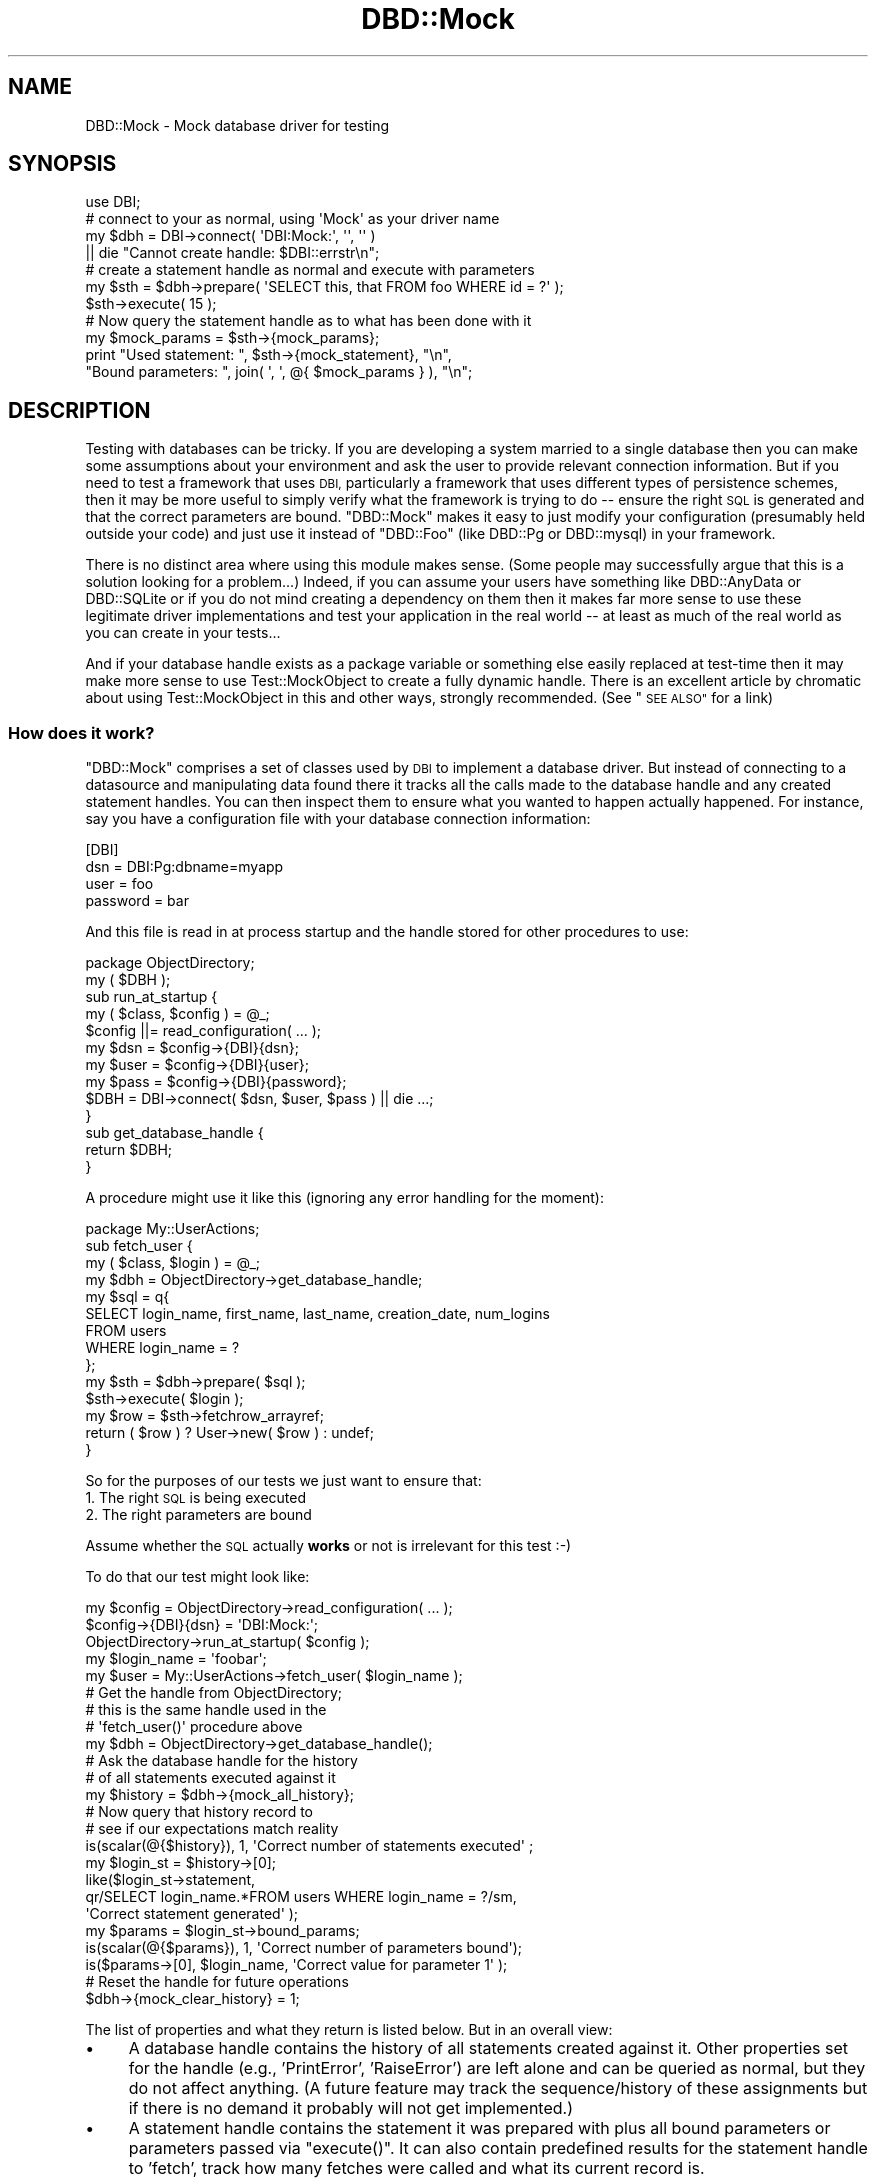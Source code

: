 .\" Automatically generated by Pod::Man 2.28 (Pod::Simple 3.28)
.\"
.\" Standard preamble:
.\" ========================================================================
.de Sp \" Vertical space (when we can't use .PP)
.if t .sp .5v
.if n .sp
..
.de Vb \" Begin verbatim text
.ft CW
.nf
.ne \\$1
..
.de Ve \" End verbatim text
.ft R
.fi
..
.\" Set up some character translations and predefined strings.  \*(-- will
.\" give an unbreakable dash, \*(PI will give pi, \*(L" will give a left
.\" double quote, and \*(R" will give a right double quote.  \*(C+ will
.\" give a nicer C++.  Capital omega is used to do unbreakable dashes and
.\" therefore won't be available.  \*(C` and \*(C' expand to `' in nroff,
.\" nothing in troff, for use with C<>.
.tr \(*W-
.ds C+ C\v'-.1v'\h'-1p'\s-2+\h'-1p'+\s0\v'.1v'\h'-1p'
.ie n \{\
.    ds -- \(*W-
.    ds PI pi
.    if (\n(.H=4u)&(1m=24u) .ds -- \(*W\h'-12u'\(*W\h'-12u'-\" diablo 10 pitch
.    if (\n(.H=4u)&(1m=20u) .ds -- \(*W\h'-12u'\(*W\h'-8u'-\"  diablo 12 pitch
.    ds L" ""
.    ds R" ""
.    ds C` ""
.    ds C' ""
'br\}
.el\{\
.    ds -- \|\(em\|
.    ds PI \(*p
.    ds L" ``
.    ds R" ''
.    ds C`
.    ds C'
'br\}
.\"
.\" Escape single quotes in literal strings from groff's Unicode transform.
.ie \n(.g .ds Aq \(aq
.el       .ds Aq '
.\"
.\" If the F register is turned on, we'll generate index entries on stderr for
.\" titles (.TH), headers (.SH), subsections (.SS), items (.Ip), and index
.\" entries marked with X<> in POD.  Of course, you'll have to process the
.\" output yourself in some meaningful fashion.
.\"
.\" Avoid warning from groff about undefined register 'F'.
.de IX
..
.nr rF 0
.if \n(.g .if rF .nr rF 1
.if (\n(rF:(\n(.g==0)) \{
.    if \nF \{
.        de IX
.        tm Index:\\$1\t\\n%\t"\\$2"
..
.        if !\nF==2 \{
.            nr % 0
.            nr F 2
.        \}
.    \}
.\}
.rr rF
.\"
.\" Accent mark definitions (@(#)ms.acc 1.5 88/02/08 SMI; from UCB 4.2).
.\" Fear.  Run.  Save yourself.  No user-serviceable parts.
.    \" fudge factors for nroff and troff
.if n \{\
.    ds #H 0
.    ds #V .8m
.    ds #F .3m
.    ds #[ \f1
.    ds #] \fP
.\}
.if t \{\
.    ds #H ((1u-(\\\\n(.fu%2u))*.13m)
.    ds #V .6m
.    ds #F 0
.    ds #[ \&
.    ds #] \&
.\}
.    \" simple accents for nroff and troff
.if n \{\
.    ds ' \&
.    ds ` \&
.    ds ^ \&
.    ds , \&
.    ds ~ ~
.    ds /
.\}
.if t \{\
.    ds ' \\k:\h'-(\\n(.wu*8/10-\*(#H)'\'\h"|\\n:u"
.    ds ` \\k:\h'-(\\n(.wu*8/10-\*(#H)'\`\h'|\\n:u'
.    ds ^ \\k:\h'-(\\n(.wu*10/11-\*(#H)'^\h'|\\n:u'
.    ds , \\k:\h'-(\\n(.wu*8/10)',\h'|\\n:u'
.    ds ~ \\k:\h'-(\\n(.wu-\*(#H-.1m)'~\h'|\\n:u'
.    ds / \\k:\h'-(\\n(.wu*8/10-\*(#H)'\z\(sl\h'|\\n:u'
.\}
.    \" troff and (daisy-wheel) nroff accents
.ds : \\k:\h'-(\\n(.wu*8/10-\*(#H+.1m+\*(#F)'\v'-\*(#V'\z.\h'.2m+\*(#F'.\h'|\\n:u'\v'\*(#V'
.ds 8 \h'\*(#H'\(*b\h'-\*(#H'
.ds o \\k:\h'-(\\n(.wu+\w'\(de'u-\*(#H)/2u'\v'-.3n'\*(#[\z\(de\v'.3n'\h'|\\n:u'\*(#]
.ds d- \h'\*(#H'\(pd\h'-\w'~'u'\v'-.25m'\f2\(hy\fP\v'.25m'\h'-\*(#H'
.ds D- D\\k:\h'-\w'D'u'\v'-.11m'\z\(hy\v'.11m'\h'|\\n:u'
.ds th \*(#[\v'.3m'\s+1I\s-1\v'-.3m'\h'-(\w'I'u*2/3)'\s-1o\s+1\*(#]
.ds Th \*(#[\s+2I\s-2\h'-\w'I'u*3/5'\v'-.3m'o\v'.3m'\*(#]
.ds ae a\h'-(\w'a'u*4/10)'e
.ds Ae A\h'-(\w'A'u*4/10)'E
.    \" corrections for vroff
.if v .ds ~ \\k:\h'-(\\n(.wu*9/10-\*(#H)'\s-2\u~\d\s+2\h'|\\n:u'
.if v .ds ^ \\k:\h'-(\\n(.wu*10/11-\*(#H)'\v'-.4m'^\v'.4m'\h'|\\n:u'
.    \" for low resolution devices (crt and lpr)
.if \n(.H>23 .if \n(.V>19 \
\{\
.    ds : e
.    ds 8 ss
.    ds o a
.    ds d- d\h'-1'\(ga
.    ds D- D\h'-1'\(hy
.    ds th \o'bp'
.    ds Th \o'LP'
.    ds ae ae
.    ds Ae AE
.\}
.rm #[ #] #H #V #F C
.\" ========================================================================
.\"
.IX Title "DBD::Mock 3"
.TH DBD::Mock 3 "2014-04-10" "perl v5.18.2" "User Contributed Perl Documentation"
.\" For nroff, turn off justification.  Always turn off hyphenation; it makes
.\" way too many mistakes in technical documents.
.if n .ad l
.nh
.SH "NAME"
DBD::Mock \- Mock database driver for testing
.SH "SYNOPSIS"
.IX Header "SYNOPSIS"
.Vb 1
\& use DBI;
\&
\& # connect to your as normal, using \*(AqMock\*(Aq as your driver name
\& my $dbh = DBI\->connect( \*(AqDBI:Mock:\*(Aq, \*(Aq\*(Aq, \*(Aq\*(Aq )
\&               || die "Cannot create handle: $DBI::errstr\en";
\&
\& # create a statement handle as normal and execute with parameters
\& my $sth = $dbh\->prepare( \*(AqSELECT this, that FROM foo WHERE id = ?\*(Aq );
\& $sth\->execute( 15 );
\&
\& # Now query the statement handle as to what has been done with it
\& my $mock_params = $sth\->{mock_params};
\& print "Used statement: ", $sth\->{mock_statement}, "\en",
\&       "Bound parameters: ", join( \*(Aq, \*(Aq, @{ $mock_params } ), "\en";
.Ve
.SH "DESCRIPTION"
.IX Header "DESCRIPTION"
Testing with databases can be tricky. If you are developing a system married to a single database then you can make some assumptions about your environment and ask the user to provide relevant connection information. But if you need to test a framework that uses \s-1DBI,\s0 particularly a framework that uses different types of persistence schemes, then it may be more useful to simply verify what the framework is trying to do \*(-- ensure the right \s-1SQL\s0 is generated and that the correct parameters are bound. \f(CW\*(C`DBD::Mock\*(C'\fR makes it easy to just modify your configuration (presumably held outside your code) and just use it instead of \f(CW\*(C`DBD::Foo\*(C'\fR (like DBD::Pg or DBD::mysql) in your framework.
.PP
There is no distinct area where using this module makes sense. (Some people may successfully argue that this is a solution looking for a problem...) Indeed, if you can assume your users have something like DBD::AnyData or DBD::SQLite or if you do not mind creating a dependency on them then it makes far more sense to use these legitimate driver implementations and test your application in the real world \*(-- at least as much of the real world as you can create in your tests...
.PP
And if your database handle exists as a package variable or something else easily replaced at test-time then it may make more sense to use Test::MockObject to create a fully dynamic handle. There is an excellent article by chromatic about using Test::MockObject in this and other ways, strongly recommended. (See \*(L"\s-1SEE ALSO\*(R"\s0 for a link)
.SS "How does it work?"
.IX Subsection "How does it work?"
\&\f(CW\*(C`DBD::Mock\*(C'\fR comprises a set of classes used by \s-1DBI\s0 to implement a database driver. But instead of connecting to a datasource and manipulating data found there it tracks all the calls made to the database handle and any created statement handles. You can then inspect them to ensure what you wanted to happen actually happened. For instance, say you have a configuration file with your database connection information:
.PP
.Vb 4
\&  [DBI]
\&  dsn      = DBI:Pg:dbname=myapp
\&  user     = foo
\&  password = bar
.Ve
.PP
And this file is read in at process startup and the handle stored for other procedures to use:
.PP
.Vb 1
\&  package ObjectDirectory;
\&
\&  my ( $DBH );
\&
\&  sub run_at_startup {
\&     my ( $class, $config ) = @_;
\&     $config ||= read_configuration( ... );
\&     my $dsn  = $config\->{DBI}{dsn};
\&     my $user = $config\->{DBI}{user};
\&     my $pass = $config\->{DBI}{password};
\&     $DBH = DBI\->connect( $dsn, $user, $pass ) || die ...;
\&  }
\&
\&  sub get_database_handle {
\&     return $DBH;
\&  }
.Ve
.PP
A procedure might use it like this (ignoring any error handling for the moment):
.PP
.Vb 1
\&  package My::UserActions;
\&
\&  sub fetch_user {
\&     my ( $class, $login ) = @_;
\&     my $dbh = ObjectDirectory\->get_database_handle;
\&     my $sql = q{
\&         SELECT login_name, first_name, last_name, creation_date, num_logins
\&           FROM users
\&          WHERE login_name = ?
\&     };
\&     my $sth = $dbh\->prepare( $sql );
\&     $sth\->execute( $login );
\&     my $row = $sth\->fetchrow_arrayref;
\&     return ( $row ) ? User\->new( $row ) : undef;
\&  }
.Ve
.PP
So for the purposes of our tests we just want to ensure that:
.IP "1. The right \s-1SQL\s0 is being executed" 4
.IX Item "1. The right SQL is being executed"
.PD 0
.IP "2. The right parameters are bound" 4
.IX Item "2. The right parameters are bound"
.PD
.PP
Assume whether the \s-1SQL\s0 actually \fBworks\fR or not is irrelevant for this test :\-)
.PP
To do that our test might look like:
.PP
.Vb 3
\&  my $config = ObjectDirectory\->read_configuration( ... );
\&  $config\->{DBI}{dsn} = \*(AqDBI:Mock:\*(Aq;
\&  ObjectDirectory\->run_at_startup( $config );
\&
\&  my $login_name = \*(Aqfoobar\*(Aq;
\&  my $user = My::UserActions\->fetch_user( $login_name );
\&
\&  # Get the handle from ObjectDirectory;
\&  # this is the same handle used in the
\&  # \*(Aqfetch_user()\*(Aq procedure above
\&  my $dbh = ObjectDirectory\->get_database_handle();
\&
\&  # Ask the database handle for the history
\&  # of all statements executed against it
\&  my $history = $dbh\->{mock_all_history};
\&
\&  # Now query that history record to
\&  # see if our expectations match reality
\&  is(scalar(@{$history}), 1, \*(AqCorrect number of statements executed\*(Aq ;
\&
\&  my $login_st = $history\->[0];
\&  like($login_st\->statement,
\&      qr/SELECT login_name.*FROM users WHERE login_name = ?/sm,
\&      \*(AqCorrect statement generated\*(Aq );
\&
\&  my $params = $login_st\->bound_params;
\&  is(scalar(@{$params}), 1, \*(AqCorrect number of parameters bound\*(Aq);
\&  is($params\->[0], $login_name, \*(AqCorrect value for parameter 1\*(Aq );
\&
\&  # Reset the handle for future operations
\&  $dbh\->{mock_clear_history} = 1;
.Ve
.PP
The list of properties and what they return is listed below. But in an overall view:
.IP "\(bu" 4
A database handle contains the history of all statements created against it. Other properties set for the handle (e.g., 'PrintError', 'RaiseError') are left alone and can be queried as normal, but they do not affect anything. (A future feature may track the sequence/history of these assignments but if there is no demand it probably will not get implemented.)
.IP "\(bu" 4
A statement handle contains the statement it was prepared with plus all bound parameters or parameters passed via \f(CW\*(C`execute()\*(C'\fR. It can also contain predefined results for the statement handle to 'fetch', track how many fetches were called and what its current record is.
.SS "A Word of Warning"
.IX Subsection "A Word of Warning"
This may be an incredibly naive implementation of a \s-1DBD.\s0 But it works for me ...
.SH "DBD::Mock"
.IX Header "DBD::Mock"
Since this is a normal \s-1DBI\s0 statement handle we need to expose our tracking information as properties (accessed like a hash) rather than methods.
.SS "Database Driver Properties"
.IX Subsection "Database Driver Properties"
.IP "\fBmock_connect_fail\fR" 4
.IX Item "mock_connect_fail"
This is a boolean property which when set to true (\f(CW1\fR) will not allow \s-1DBI\s0 to connect. This can be used to simulate a \s-1DSN\s0 error or authentication failure. This can then be set back to false (\f(CW0\fR) to resume normal \s-1DBI\s0 operations. Here is an example of how this works:
.Sp
.Vb 2
\&  # install the DBD::Mock driver
\&  my $drh = DBI\->install_driver(\*(AqMock\*(Aq);
\&
\&  $drh\->{mock_connect_fail} = 1;
\&
\&  # this connection will fail
\&  my $dbh = DBI\->connect(\*(Aqdbi:Mock:\*(Aq, \*(Aq\*(Aq, \*(Aq\*(Aq) || die "Cannot connect";
\&
\&  # this connection will throw an exception
\&  my $dbh = DBI\->connect(\*(Aqdbi:Mock:\*(Aq, \*(Aq\*(Aq, \*(Aq\*(Aq, { RaiseError => 1 });
\&
\&  $drh\->{mock_connect_fail} = 0;
\&
\&  # this will work now ...
\&  my $dbh = DBI\->connect(...);
.Ve
.Sp
This feature is conceptually different from the 'mock_can_connect' attribute of the \f(CW$dbh\fR in that it has a driver-wide scope, where 'mock_can_connect' is handle-wide scope. It also only prevents the initial connection, any \f(CW$dbh\fR handles created prior to setting 'mock_connect_fail' to true (\f(CW1\fR) will still go on working just fine.
.IP "\fBmock_data_sources\fR" 4
.IX Item "mock_data_sources"
This is an \s-1ARRAY\s0 reference which holds fake data sources which are returned by the Driver and Database Handle's \f(CW\*(C`data_source()\*(C'\fR method.
.IP "\fBmock_add_data_sources\fR" 4
.IX Item "mock_add_data_sources"
This takes a string and adds it to the 'mock_data_sources' attribute.
.SS "Database Handle Properties"
.IX Subsection "Database Handle Properties"
.IP "\fBmock_all_history\fR" 4
.IX Item "mock_all_history"
Returns an array reference with all history (a.k.a. \f(CW\*(C`DBD::Mock::StatementTrack\*(C'\fR) objects created against the database handle in the order they were created. Each history object can then report information about the \s-1SQL\s0 statement used to create it, the bound parameters, etc..
.IP "\fBmock_all_history_iterator\fR" 4
.IX Item "mock_all_history_iterator"
Returns a \f(CW\*(C`DBD::Mock::StatementTrack::Iterator\*(C'\fR object which will iterate through the current set of \f(CW\*(C`DBD::Mock::StatementTrack\*(C'\fR object in the  history. See the \fBDBD::Mock::StatementTrack::Iterator\fR documentation below for more information.
.IP "\fBmock_clear_history\fR" 4
.IX Item "mock_clear_history"
If set to a true value all previous statement history operations will be erased. This \fBincludes\fR the history of currently open handles, so if you do something like:
.Sp
.Vb 4
\&  my $dbh = get_handle( ... );
\&  my $sth = $dbh\->prepare( ... );
\&  $dbh\->{mock_clear_history} = 1;
\&  $sth\->execute( \*(AqFoo\*(Aq );
.Ve
.Sp
You will have no way to learn from the database handle that the statement parameter 'Foo' was bound.
.Sp
This is useful mainly to ensure you can isolate the statement histories from each other. A typical sequence will look like:
.Sp
.Vb 8
\&    set handle to framework
\&    perform operations
\&    analyze mock database handle
\&    reset mock database handle history
\&    perform more operations
\&    analyze mock database handle
\&    reset mock database handle history
\&    ...
.Ve
.IP "\fBmock_can_connect\fR" 4
.IX Item "mock_can_connect"
This statement allows you to simulate a downed database connection. This is useful in testing how your application/tests will perform in the face of some kind of catastrophic event such as a network outage or database server failure. It is a simple boolean value which defaults to on, and can be set like this:
.Sp
.Vb 2
\&  # turn the database off
\&  $dbh\->{mock_can_connect} = 0;
\&
\&  # turn it back on again
\&  $dbh\->{mock_can_connect} = 1;
.Ve
.Sp
The statement handle checks this value as well, so something like this
will fail in the expected way:
.Sp
.Vb 2
\&  $dbh = DBI\->connect( \*(AqDBI:Mock:\*(Aq, \*(Aq\*(Aq, \*(Aq\*(Aq );
\&  $dbh\->{mock_can_connect} = 0;
\&
\&  # blows up!
\&  my $sth = eval { $dbh\->prepare( \*(AqSELECT foo FROM bar\*(Aq ) });
\&  if ( $@ ) {
\&     # Here, $DBI::errstr = \*(AqNo connection present\*(Aq
\&  }
.Ve
.Sp
Turning off the database after a statement prepare will fail on the statement \f(CW\*(C`execute()\*(C'\fR, which is hopefully what you would expect:
.Sp
.Vb 1
\&  $dbh = DBI\->connect( \*(AqDBI:Mock:\*(Aq, \*(Aq\*(Aq, \*(Aq\*(Aq );
\&
\&  # ok!
\&  my $sth = eval { $dbh\->prepare( \*(AqSELECT foo FROM bar\*(Aq ) });
\&  $dbh\->{mock_can_connect} = 0;
\&
\&  # blows up!
\&  $sth\->execute;
.Ve
.Sp
Similarly:
.Sp
.Vb 1
\&  $dbh = DBI\->connect( \*(AqDBI:Mock:\*(Aq, \*(Aq\*(Aq, \*(Aq\*(Aq );
\&
\&  # ok!
\&  my $sth = eval { $dbh\->prepare( \*(AqSELECT foo FROM bar\*(Aq ) });
\&
\&  # ok!
\&  $sth\->execute;
\&
\&  $dbh\->{mock_can_connect} = 0;
\&
\&  # blows up!
\&  my $row = $sth\->fetchrow_arrayref;
.Ve
.Sp
Note: The handle attribute \f(CW\*(C`Active\*(C'\fR and the handle method \f(CW\*(C`ping\*(C'\fR will behave according to the value of \f(CW\*(C`mock_can_connect\*(C'\fR. So if \f(CW\*(C`mock_can_connect\*(C'\fR were to be set to 0 (or off), then both \f(CW\*(C`Active\*(C'\fR and \f(CW\*(C`ping\*(C'\fR would return false values (or 0).
.IP "\fBmock_add_resultset( \e@resultset | \e%sql_and_resultset )\fR" 4
.IX Item "mock_add_resultset( @resultset | %sql_and_resultset )"
This stocks the database handle with a record set, allowing you to seed data for your application to see if it works properly.. Each recordset is a simple arrayref of arrays with the first arrayref being the fieldnames used. Every time a statement handle is created it asks the database handle if it has any resultsets available and if so uses it.
.Sp
Here is a sample usage, partially from the test suite:
.Sp
.Vb 11
\&  my @user_results = (
\&    [ \*(Aqlogin\*(Aq, \*(Aqfirst_name\*(Aq, \*(Aqlast_name\*(Aq ],
\&    [ \*(Aqcwinters\*(Aq, \*(AqChris\*(Aq, \*(AqWinters\*(Aq ],
\&    [ \*(Aqbflay\*(Aq, \*(AqBobby\*(Aq, \*(AqFlay\*(Aq ],
\&    [ \*(Aqalincoln\*(Aq, \*(AqAbe\*(Aq, \*(AqLincoln\*(Aq ],
\&  );
\&  my @generic_results = (
\&    [ \*(Aqfoo\*(Aq, \*(Aqbar\*(Aq ],
\&    [ \*(Aqthis_one\*(Aq, \*(Aqthat_one\*(Aq ],
\&    [ \*(Aqthis_two\*(Aq, \*(Aqthat_two\*(Aq ],
\&  );
\&
\&  my $dbh = DBI\->connect( \*(AqDBI:Mock:\*(Aq, \*(Aq\*(Aq, \*(Aq\*(Aq );
\&  $dbh\->{mock_add_resultset} = \e@user_results;    # add first resultset
\&  $dbh\->{mock_add_resultset} = \e@generic_results; # add second resultset
\&  my ( $sth );
\&  eval {
\&     $sth = $dbh\->prepare( \*(AqSELECT login, first_name, last_name FROM foo\*(Aq );
\&     $sth\->execute();
\&  };
\&
\&  # this will fetch rows from the first resultset...
\&  my $row1 = $sth\->fetchrow_arrayref;
\&  my $user1 = User\->new( login => $row\->[0],
\&                        first => $row\->[1],
\&                        last  => $row\->[2] );
\&  is( $user1\->full_name, \*(AqChris Winters\*(Aq );
\&
\&  my $row2 = $sth\->fetchrow_arrayref;
\&  my $user2 = User\->new( login => $row\->[0],
\&                        first => $row\->[1],
\&                        last  => $row\->[2] );
\&  is( $user2\->full_name, \*(AqBobby Flay\*(Aq );
\&  ...
\&
\&  my $sth_generic = $dbh\->prepare( \*(AqSELECT foo, bar FROM baz\*(Aq );
\&  $sth_generic\->execute;
\&
\&  # this will fetch rows from the second resultset...
\&  my $row = $sth\->fetchrow_arrayref;
.Ve
.Sp
You can also associate a resultset with a particular \s-1SQL\s0 statement instead of adding them in the order they will be fetched:
.Sp
.Vb 8
\&  $dbh\->{mock_add_resultset} = {
\&     sql     => \*(AqSELECT foo, bar FROM baz\*(Aq,
\&     results => [
\&         [ \*(Aqfoo\*(Aq, \*(Aqbar\*(Aq ],
\&         [ \*(Aqthis_one\*(Aq, \*(Aqthat_one\*(Aq ],
\&         [ \*(Aqthis_two\*(Aq, \*(Aqthat_two\*(Aq ],
\&     ],
\&  };
.Ve
.Sp
This will return the given results when the statement '\s-1SELECT\s0 foo, bar \s-1FROM\s0 baz' is prepared. Note that they will be returned \fBevery time\fR the statement is prepared, not just the first. It should also be noted that if you want, for some reason, to change the result set bound to a particular \s-1SQL\s0 statement, all you need to do is add the result set again with the same \s-1SQL\s0 statement and DBD::Mock will overwrite it.
.Sp
It should also be noted that the \f(CW\*(C`rows\*(C'\fR method will return the number of records stocked in the result set. So if your code/application makes use of the \f(CW\*(C`$sth\->rows\*(C'\fR method for things like \s-1UPDATE\s0 and \s-1DELETE\s0 calls you should stock the result set like so:
.Sp
.Vb 5
\&  $dbh\->{mock_add_resultset} = {
\&     sql     => \*(AqUPDATE foo SET baz = 1, bar = 2\*(Aq,
\&     # this will appear to have updated 3 rows
\&     results => [[ \*(Aqrows\*(Aq ], [], [], []],
\&  };
\&
\&  # or ...
\&
\&  $dbh\->{mock_add_resultset} = {
\&     sql     => \*(AqDELETE FROM foo WHERE bar = 2\*(Aq,
\&     # this will appear to have deleted 1 row
\&     results => [[ \*(Aqrows\*(Aq ], []],
\&  };
.Ve
.Sp
Now I admit this is not the most elegant way to go about this, but it works for me for now, and until I can come up with a better method, or someone sends me a patch ;) it will do for now.
.Sp
If you want a given statement to fail, you will have to use the hashref method and add a 'failure' key. That key can be handed an arrayref with the error number and error string, in that order. It can also be handed a hashref with two keys \- errornum and errorstring. If the 'failure' key has no useful value associated with it, the errornum will be '1' and the errorstring will be 'Unknown error'.
.IP "\fBmock_get_info\fR" 4
.IX Item "mock_get_info"
This attribute can be used to set up values for \fIget_info()\fR. It takes a hashref of attribute_name/value pairs. See \s-1DBI\s0 for more information on the information types and their meaning.
.IP "\fBmock_session\fR" 4
.IX Item "mock_session"
This attribute can be used to set a current DBD::Mock::Session object. For more information on this, see the DBD::Mock::Session docs below. This attribute can also be used to remove the current session from the \f(CW$dbh\fR simply by setting it to \f(CW\*(C`undef\*(C'\fR.
.IP "\fBmock_last_insert_id\fR" 4
.IX Item "mock_last_insert_id"
This attribute is incremented each time an \s-1INSERT\s0 statement is passed to \f(CW\*(C`prepare\*(C'\fR on a per-handle basis. It's starting value can be set with  the 'mock_start_insert_id' attribute (see below).
.Sp
.Vb 1
\&  $dbh\->{mock_start_insert_id} = 10;
\&
\&  my $sth = $dbh\->prepare(\*(AqINSERT INTO Foo (foo, bar) VALUES(?, ?)\*(Aq);
\&
\&  $sth\->execute(1, 2);
\&  # $dbh\->{mock_last_insert_id} == 10
\&
\&  $sth\->execute(3, 4);
\&  # $dbh\->{mock_last_insert_id} == 11
.Ve
.Sp
For more examples, please refer to the test file \fIt/025_mock_last_insert_id.t\fR.
.IP "\fBmock_start_insert_id\fR" 4
.IX Item "mock_start_insert_id"
This attribute can be used to set a start value for the 'mock_last_insert_id' attribute. It can also be used to effectively reset the 'mock_last_insert_id' attribute as well.
.Sp
This attribute also can be used with an \s-1ARRAY\s0 ref parameter, it's behavior is slightly different in that instead of incrementing the value for every \f(CW\*(C`prepare\*(C'\fR it will only increment for each \f(CW\*(C`execute\*(C'\fR. This allows it to be used over multiple \f(CW\*(C`execute\*(C'\fR calls in a single \f(CW$sth\fR. It's usage looks like this:
.Sp
.Vb 2
\&  $dbh\->{mock_start_insert_id} = [ \*(AqFoo\*(Aq, 10 ];
\&  $dbh\->{mock_start_insert_id} = [ \*(AqBaz\*(Aq, 20 ];
\&
\&  my $sth1 = $dbh\->prepare(\*(AqINSERT INTO Foo (foo, bar) VALUES(?, ?)\*(Aq);
\&
\&  my $sth2 = $dbh\->prepare(\*(AqINSERT INTO Baz (baz, buz) VALUES(?, ?)\*(Aq);
\&
\&  $sth1\->execute(1, 2);
\&  # $dbh\->{mock_last_insert_id} == 10
\&
\&  $sth2\->execute(3, 4);
\&  # $dbh\->{mock_last_insert_id} == 20
.Ve
.Sp
Note that DBD::Mock's matching of table names in '\s-1INSERT\s0' statements is fairly simple, so if your table names are quoted in the insert statement (\f(CW\*(C`INSERT INTO "Foo"\*(C'\fR) then you need to quote the name for \f(CW\*(C`mock_start_insert_id\*(C'\fR:
.Sp
.Vb 1
\&  $dbh\->{mock_start_insert_id} = [ q{"Foo"}, 10 ];
.Ve
.IP "\fBmock_add_parser\fR" 4
.IX Item "mock_add_parser"
\&\s-1DBI\s0 provides some simple parsing capabilities for '\s-1SELECT\s0' statements to ensure that placeholders are bound properly. And typically you may simply want to check after the fact that a statement is syntactically correct, or at least what you expect.
.Sp
But other times you may want to parse the statement as it is prepared rather than after the fact. There is a hook in this mock database driver for you to provide your own parsing routine or object.
.Sp
The syntax is simple:
.Sp
.Vb 6
\&  $dbh\->{mock_add_parser} = sub {
\&     my ( $sql ) = @_;
\&     unless ( $sql =~ /some regex/ ) {
\&         die "does not contain secret fieldname";
\&     }
\&  };
.Ve
.Sp
You can also add more than one for a handle. They will be called in order, and the first one to fail will halt the parsing process:
.Sp
.Vb 2
\&  $dbh\->{mock_add_parser} = \e&parse_update_sql;
\&  $dbh\->{mock_add\-parser} = \e&parse_insert_sql;
.Ve
.Sp
Depending on the 'PrintError' and 'RaiseError' settings in the database handle any parsing errors encountered will issue a \f(CW\*(C`warn\*(C'\fR or \f(CW\*(C`die\*(C'\fR. No matter what the statement handle will be \f(CW\*(C`undef\*(C'\fR.
.Sp
Instead of providing a subroutine reference you can use an object. The only requirement is that it implements the method \f(CW\*(C`parse()\*(C'\fR and takes a \s-1SQL\s0 statement as the only argument. So you should be able to do something like the following (untested):
.Sp
.Vb 2
\&  my $parser = SQL::Parser\->new( \*(Aqmysql\*(Aq, { RaiseError => 1 } );
\&  $dbh\->{mock_add_parser} = $parser;
.Ve
.IP "\fBmock_data_sources\fR & \fBmock_add_data_sources\fR" 4
.IX Item "mock_data_sources & mock_add_data_sources"
These properties will dispatch to the Driver's properties of the same name.
.SS "Database Driver Methods"
.IX Subsection "Database Driver Methods"
.IP "\fBlast_insert_id\fR" 4
.IX Item "last_insert_id"
This returns the value of \f(CW\*(C`mock_last_insert_id\*(C'\fR.
.PP
In order to capture \fIbegin_work()\fR, \fIcommit()\fR, and \fIrollback()\fR, DBD::Mock will create statements for them, as if you had issued them in the appropriate \s-1SQL\s0 command line program. They will go through the standard \fIprepare()\fR\-\fIexecute()\fR cycle, meaning that any custom \s-1SQL\s0 parsers will be triggered and DBD::Mock::Session will need to know about these statements.
.IP "\fBbegin_work\fR" 4
.IX Item "begin_work"
This will create a statement with \s-1SQL\s0 of \*(L"\s-1BEGIN WORK\*(R"\s0 and no parameters.
.IP "\fBcommit\fR" 4
.IX Item "commit"
This will create a statement with \s-1SQL\s0 of \*(L"\s-1COMMIT\*(R"\s0 and no parameters.
.IP "\fBrollback\fR" 4
.IX Item "rollback"
This will create a statement with \s-1SQL\s0 of \*(L"\s-1ROLLBACK\*(R"\s0 and no parameters.
.SS "Statement Handle Properties"
.IX Subsection "Statement Handle Properties"
.IP "\fBActive\fR" 4
.IX Item "Active"
Returns true if the handle is a '\s-1SELECT\s0' and has more records to fetch, false otherwise. (From the \s-1DBI.\s0)
.IP "\fBmock_statement\fR" 4
.IX Item "mock_statement"
The \s-1SQL\s0 statement this statement handle was \f(CW\*(C`prepare\*(C'\fRd with. So if the handle were created with:
.Sp
.Vb 1
\&  my $sth = $dbh\->prepare( \*(AqSELECT * FROM foo\*(Aq );
.Ve
.Sp
This would return:
.Sp
.Vb 1
\&  SELECT * FROM foo
.Ve
.Sp
The original statement is unmodified so if you are checking against it in tests you may want to use a regex rather than a straight equality check. (However if you use a phrasebook to store your \s-1SQL\s0 externally you are a step ahead...)
.IP "\fBmock_fields\fR" 4
.IX Item "mock_fields"
Fields used by the statement. As said elsewhere we do no analysis or parsing to find these, you need to define them beforehand. That said, you do not actually need this very often.
.Sp
Note that this returns the same thing as the normal statement property '\s-1FIELD\s0'.
.IP "\fBmock_params\fR" 4
.IX Item "mock_params"
Returns an arrayref of parameters bound to this statement in the order specified by the bind type. For instance, if you created and stocked a handle with:
.Sp
.Vb 3
\&  my $sth = $dbh\->prepare( \*(AqSELECT * FROM foo WHERE id = ? AND is_active = ?\*(Aq );
\&  $sth\->bind_param( 2, \*(Aqyes\*(Aq );
\&  $sth\->bind_param( 1, 7783 );
.Ve
.Sp
This would return:
.Sp
.Vb 1
\&  [ 7738, \*(Aqyes\*(Aq ]
.Ve
.Sp
The same result will occur if you pass the parameters via \f(CW\*(C`execute()\*(C'\fR instead:
.Sp
.Vb 2
\&  my $sth = $dbh\->prepare( \*(AqSELECT * FROM foo WHERE id = ? AND is_active = ?\*(Aq );
\&  $sth\->execute( 7783, \*(Aqyes\*(Aq );
.Ve
.Sp
The same using named parameters
.Sp
.Vb 3
\&  my $sth = $dbh\->prepare( \*(AqSELECT * FROM foo WHERE id = :id AND is_active = :active\*(Aq );
\&  $sth\->bind_param( \*(Aq:id\*(Aq => 7783 );
\&  $sth\->bind_param( \*(Aq:active\*(Aq => \*(Aqyes\*(Aq );
.Ve
.IP "\fBmock_records\fR" 4
.IX Item "mock_records"
An arrayref of arrayrefs representing the records the mock statement was stocked with.
.IP "\fBmock_num_records\fR" 4
.IX Item "mock_num_records"
Number of records the mock statement was stocked with; if never stocked it is still 0. (Some weirdos might expect undef...)
.IP "\fBmock_num_rows\fR" 4
.IX Item "mock_num_rows"
This returns the same value as \fImock_num_records\fR. And is what is returned by the \f(CW\*(C`rows\*(C'\fR method of the statement handle.
.IP "\fBmock_current_record_num\fR" 4
.IX Item "mock_current_record_num"
Current record the statement is on; returns 0 in the instances when you have not yet called \f(CW\*(C`execute()\*(C'\fR and if you have not yet called a \f(CW\*(C`fetch\*(C'\fR method after the execute.
.IP "\fBmock_is_executed\fR" 4
.IX Item "mock_is_executed"
Whether \f(CW\*(C`execute()\*(C'\fR has been called against the statement handle. Returns 'yes' if so, 'no' if not.
.IP "\fBmock_is_finished\fR" 4
.IX Item "mock_is_finished"
Whether \f(CW\*(C`finish()\*(C'\fR has been called against the statement handle. Returns 'yes' if so, 'no' if not.
.IP "\fBmock_is_depleted\fR" 4
.IX Item "mock_is_depleted"
Returns 'yes' if all the records in the recordset have been returned. If no \f(CW\*(C`fetch()\*(C'\fR was executed against the statement, or If no return data was set this will return 'no'.
.IP "\fBmock_my_history\fR" 4
.IX Item "mock_my_history"
Returns a \f(CW\*(C`DBD::Mock::StatementTrack\*(C'\fR object which tracks the actions performed by this statement handle. Most of the actions are separately available from the properties listed above, so you should never need this.
.SH "DBD::Mock::Pool"
.IX Header "DBD::Mock::Pool"
This module can be used to emulate Apache::DBI style \s-1DBI\s0 connection pooling. Just as with Apache::DBI, you must enable DBD::Mock::Pool before loading \s-1DBI.\s0
.PP
.Vb 3
\&  use DBD::Mock qw(Pool);
\&  # followed by ...
\&  use DBI;
.Ve
.PP
While this may not seem to make a lot of sense in a single-process testing scenario, it can be useful when testing code which assumes a multi-process Apache::DBI pooled environment.
.SH "DBD::Mock::StatementTrack"
.IX Header "DBD::Mock::StatementTrack"
Under the hood this module does most of the work with a \f(CW\*(C`DBD::Mock::StatementTrack\*(C'\fR object. This is most useful when you are reviewing multiple statements at a time, otherwise you might want to use the \f(CW\*(C`mock_*\*(C'\fR statement handle attributes instead.
.ie n .IP "\fBnew( \fB%params\fB )\fR" 4
.el .IP "\fBnew( \f(CB%params\fB )\fR" 4
.IX Item "new( %params )"
Takes the following parameters:
.RS 4
.IP "\(bu" 4
\&\fBreturn_data\fR: Arrayref of return data records
.IP "\(bu" 4
\&\fBfields\fR: Arrayref of field names
.IP "\(bu" 4
\&\fBbound_params\fR: Arrayref of bound parameters
.RE
.RS 4
.RE
.IP "\fBstatement\fR (Statement attribute 'mock_statement')" 4
.IX Item "statement (Statement attribute 'mock_statement')"
Gets/sets the \s-1SQL\s0 statement used.
.IP "\fBfields\fR  (Statement attribute 'mock_fields')" 4
.IX Item "fields (Statement attribute 'mock_fields')"
Gets/sets the fields to use for this statement.
.IP "\fBbound_params\fR  (Statement attribute 'mock_params')" 4
.IX Item "bound_params (Statement attribute 'mock_params')"
Gets/set the bound parameters to use for this statement.
.IP "\fBreturn_data\fR  (Statement attribute 'mock_records')" 4
.IX Item "return_data (Statement attribute 'mock_records')"
Gets/sets the data to return when asked (that is, when someone calls 'fetch' on the statement handle).
.IP "\fBcurrent_record_num\fR (Statement attribute 'mock_current_record_num')" 4
.IX Item "current_record_num (Statement attribute 'mock_current_record_num')"
Gets/sets the current record number.
.IP "\fB\f(BIis_active()\fB\fR (Statement attribute 'Active')" 4
.IX Item "is_active() (Statement attribute 'Active')"
Returns true if the statement is a \s-1SELECT\s0 and has more records to fetch, false otherwise. (This is from the \s-1DBI,\s0 see the 'Active' docs under '\s-1ATTRIBUTES COMMON TO ALL HANDLES\s0'.)
.ie n .IP "\fBis_executed( \fB$yes_or_no\fB )\fR (Statement attribute 'mock_is_executed')" 4
.el .IP "\fBis_executed( \f(CB$yes_or_no\fB )\fR (Statement attribute 'mock_is_executed')" 4
.IX Item "is_executed( $yes_or_no ) (Statement attribute 'mock_is_executed')"
Sets the state of the tracker 'executed' flag.
.ie n .IP "\fBis_finished( \fB$yes_or_no\fB )\fR (Statement attribute 'mock_is_finished')" 4
.el .IP "\fBis_finished( \f(CB$yes_or_no\fB )\fR (Statement attribute 'mock_is_finished')" 4
.IX Item "is_finished( $yes_or_no ) (Statement attribute 'mock_is_finished')"
If set to 'yes' tells the tracker that the statement is finished. This resets the current record number to '0' and clears out the array ref of returned records.
.IP "\fB\f(BIis_depleted()\fB\fR (Statement attribute 'mock_is_depleted')" 4
.IX Item "is_depleted() (Statement attribute 'mock_is_depleted')"
Returns true if the current record number is greater than the number of records set to return.
.IP "\fBnum_fields\fR" 4
.IX Item "num_fields"
Returns the number of fields set in the 'fields' parameter.
.IP "\fBnum_rows\fR" 4
.IX Item "num_rows"
Returns the number of records in the current result set.
.IP "\fBnum_params\fR" 4
.IX Item "num_params"
Returns the number of parameters set in the 'bound_params' parameter.
.ie n .IP "\fBbound_param( \fB$param_num\fB, \f(BI$value\fB )\fR" 4
.el .IP "\fBbound_param( \f(CB$param_num\fB, \f(CB$value\fB )\fR" 4
.IX Item "bound_param( $param_num, $value )"
Sets bound parameter \f(CW$param_num\fR to \f(CW$value\fR. Returns the arrayref of currently-set bound parameters. This corresponds to the 'bind_param' statement handle call.
.ie n .IP "\fBbound_param_trailing( \fB@params\fB )\fR" 4
.el .IP "\fBbound_param_trailing( \f(CB@params\fB )\fR" 4
.IX Item "bound_param_trailing( @params )"
Pushes \f(CW@params\fR onto the list of already-set bound parameters.
.IP "\fB\f(BImark_executed()\fB\fR" 4
.IX Item "mark_executed()"
Tells the tracker that the statement has been executed and resets the current record number to '0'.
.IP "\fB\f(BInext_record()\fB\fR" 4
.IX Item "next_record()"
If the statement has been depleted (all records returned) returns undef; otherwise it gets the current recordfor returning, increments the current record number and returns the current record.
.IP "\fB\f(BIto_string()\fB\fR" 4
.IX Item "to_string()"
Tries to give an decent depiction of the object state for use in debugging.
.SH "DBD::Mock::StatementTrack::Iterator"
.IX Header "DBD::Mock::StatementTrack::Iterator"
This object can be used to iterate through the current set of \f(CW\*(C`DBD::Mock::StatementTrack\*(C'\fR objects in the history by fetching the 'mock_all_history_iterator' attribute from a database handle. This object is very simple and is meant to be a convience to make writing long test script easier. Aside from the constructor (\f(CW\*(C`new\*(C'\fR) this object has only one method.
.Sp
.RS 4
\&\fBnext\fR
.Sp
Calling \f(CW\*(C`next\*(C'\fR will return the next \f(CW\*(C`DBD::Mock::StatementTrack\*(C'\fR object in the history. If there are no more \f(CW\*(C`DBD::Mock::StatementTrack\*(C'\fR objects available, then this method will return false.
.Sp
\&\fBreset\fR
.Sp
This will reset the internal pointer to the beginning of the statement history.
.RE
.SH "DBD::Mock::Session"
.IX Header "DBD::Mock::Session"
The DBD::Mock::Session object is an alternate means of specifying the \s-1SQL\s0 statements and result sets for DBD::Mock. The idea is that you can specify a complete 'session' of usage, which will be verified through DBD::Mock. Here is an example:
.PP
.Vb 10
\&  my $session = DBD::Mock::Session\->new(\*(Aqmy_session\*(Aq => (
\&        {
\&            statement => "SELECT foo FROM bar", # as a string
\&            results   => [[ \*(Aqfoo\*(Aq ], [ \*(Aqbaz\*(Aq ]]
\&        },
\&        {
\&            statement => qr/UPDATE bar SET foo \e= \e\*(Aqbar\e\*(Aq/, # as a reg\-exp
\&            results   => [[]]
\&        },
\&        {
\&            statement => sub {  # as a CODE ref
\&                    my ($SQL, $state) = @_;
\&                    return $SQL eq "SELECT foo FROM bar";
\&                    },
\&            results   => [[ \*(Aqfoo\*(Aq ], [ \*(Aqbar\*(Aq ]]
\&        },
\&        {
\&            # with bound parameters
\&            statement    => "SELECT foo FROM bar WHERE baz = ? AND borg = ?",
\&            # check exact bound param value,
\&            # then check it against regexp
\&            bound_params => [ 10, qr/\ed+/ ],
\&            results      => [[ \*(Aqfoo\*(Aq ], [ \*(Aqbaz\*(Aq ]]
\&        }
\&  ));
.Ve
.PP
As you can see, a session is essentially made up a list of \s-1HASH\s0 references we call 'states'. Each state has a 'statement' and a set of 'results'. If DBD::Mock finds a session in the 'mock_session' attribute, then it will pass the current \f(CW$dbh\fR and \s-1SQL\s0 statement to that DBD::Mock::Session. The \s-1SQL\s0 statement will be checked against the 'statement'  field in the current state. If it passes, then the 'results' of the current state will get feed to DBD::Mock through the 'mock_add_resultset' attribute. We then advance to the next state in the session, and wait for the next call through DBD::Mock. If at any time the \s-1SQL\s0 statement does not match the current state's 'statement', or the session runs out of available states, an error will be raised (and propagated through the normal \s-1DBI\s0 error handling based on your values for RaiseError and PrintError).
.PP
Also, as can be seen in the the session element, bound parameters can also be supplied and tested. In this statement, the \s-1SQL\s0 is compared, then when the statement is executed, the bound parameters are also checked. The bound parameters much match in both number of parameters and the parameters themselves, or an error will be raised.
.PP
As can also be seen in the example above, 'statement' fields can come in many forms. The simplest is a string, which will be compared using \f(CW\*(C`eq\*(C'\fR against the currently running statement. The next is a reg-exp reference, this too will get compared against the currently running statement. The last option is a \s-1CODE\s0 ref, this is sort of a catch-all to allow for a wide range of \s-1SQL\s0 comparison approaches (including using modules like SQL::Statement or SQL::Parser for detailed functional comparisons). The first argument to the \s-1CODE\s0 ref will be the currently active \s-1SQL\s0 statement to compare against, the second argument is a reference to the current state \s-1HASH \s0(in case you need to alter the results, or store extra information). The \s-1CODE\s0 is evaluated in boolean context and throws and exception if it is false.
.Sp
.RS 4
\&\fBnew ($session_name, \f(CB@session_states\fB)\fR
.Sp
A \f(CW$session_name\fR can be optionally be specified, along with at least one \f(CW@session_states\fR. If you don't specify a \f(CW$session_name\fR, then a default one will be created for you. The \f(CW@session_states\fR must all be \s-1HASH\s0 references as well, if this conditions fail, an exception will be thrown.
.Sp
\&\fBverify_statement ($dbh, \f(CB$SQL\fB)\fR
.Sp
This will check the \f(CW$SQL\fR against the current state's 'statement' value, and if it passes will add the current state's 'results' to the \f(CW$dbh\fR. If for some reason the 'statement' value is bad, not of the prescribed type, an exception is thrown. See above for more details.
.Sp
\&\fBverify_bound_params ($dbh, \f(CB$params\fB)\fR
.Sp
If the 'bound_params' slot is available in the current state, this will check the \f(CW$params\fR against the current state's 'bound_params' value. Both number of parameters and the parameters themselves must match, or an error will be raised.
.Sp
\&\fBreset\fR
.Sp
Calling this method will reset the state of the session object so that it can be reused.
.RE
.SH "EXPERIMENTAL FUNCTIONALITY"
.IX Header "EXPERIMENTAL FUNCTIONALITY"
All functionality listed here is highly experimental and should be used with great caution (if at all).
.IP "Error handling in \fImock_add_resultset\fR" 4
.IX Item "Error handling in mock_add_resultset"
We have added experimental erro handling in \fImock_add_resultset\fR the best example is the test file \fIt/023_statement_failure.t\fR, but it looks something like this:
.Sp
.Vb 5
\&  $dbh\->{mock_add_resultset} = {
\&      sql => \*(AqSELECT foo FROM bar\*(Aq,
\&      results => DBD::Mock\->NULL_RESULTSET,
\&      failure => [ 5, \*(AqOoops!\*(Aq ],
\&  };
.Ve
.Sp
The \f(CW5\fR is the \s-1DBI\s0 error number, and \f(CW\*(AqOoops!\*(Aq\fR is the error string passed to \s-1DBI.\s0 This basically allows you to force an error condition to occur when a given \s-1SQL\s0 statement is execute. We are currently working on allowing more control on the 'when' and 'where' the error happens, look for it in future releases.
.IP "Attribute Aliasing" 4
.IX Item "Attribute Aliasing"
Basically this feature allows you to alias attributes to other attributes. So for instance, you can alias a commonly expected attribute like 'mysql_insertid' to something DBD::Mock already has like 'mock_last_insert_id'. While you can also just set 'mysql_insertid' yourself, this functionality allows it to take advantage of things like the autoincrementing of the 'mock_last_insert_id' attribute.
.Sp
Right now this feature is highly experimental, and has been added as a first attempt to automatically handle some of the \s-1DBD\s0 specific attributes which are commonly used/accessed in \s-1DBI\s0 programming. The functionality is off by default so as to not cause any issues with backwards compatability, but can easily be turned on and off like this:
.Sp
.Vb 2
\&  # turn it on
\&  $DBD::Mock::AttributeAliasing++;
\&
\&  # turn it off
\&  $DBD::Mock::AttributeAliasing = 0;
.Ve
.Sp
Once this is turned on, you will need to choose a database specific attribute aliasing table like so:
.Sp
.Vb 1
\&  DBI\->connect(\*(Aqdbi:Mock:MySQL\*(Aq, \*(Aq\*(Aq, \*(Aq\*(Aq);
.Ve
.Sp
The 'MySQL' in the \s-1DSN\s0 will be picked up and the MySQL specific attribute aliasing will be used.
.Sp
Right now only MySQL is supported by this feature, and even that support is very minimal. Currently the MySQL \f(CW$dbh\fR and \f(CW$sth\fR attributes 'mysql_insertid' are aliased to the \f(CW$dbh\fR attribute 'mock_last_insert_id'. It is possible to add more aliases though, using the \f(CW\*(C`DBD::Mock:_set_mock_attribute_aliases\*(C'\fR function (see the source code for details).
.SH "BUGS"
.IX Header "BUGS"
.ie n .IP "Odd $dbh attribute behavior" 4
.el .IP "Odd \f(CW$dbh\fR attribute behavior" 4
.IX Item "Odd $dbh attribute behavior"
When writing the test suite I encountered some odd behavior with some \f(CW$dbh\fR attributes. I still need to get deeper into how \s-1DBD\s0's work to understand what it is that is actually doing wrong.
.SH "TO DO"
.IX Header "TO DO"
.IP "Make \s-1DBD\s0 specific handlers" 4
.IX Item "Make DBD specific handlers"
Each \s-1DBD\s0 has its own quirks and issues, it would be nice to be able to handle those issues with DBD::Mock in some way. I have an number of ideas already, but little time to sit down and really flesh them out. If you have any suggestions or thoughts, feel free to email me with them.
.IP "Enhance the DBD::Mock::StatementTrack object" 4
.IX Item "Enhance the DBD::Mock::StatementTrack object"
I would like to have the DBD::Mock::StatementTrack object handle more of the mock_* attributes. This would encapsulate much of the mock_* behavior in one place, which would be a good thing.
.Sp
I would also like to add the ability to bind a subroutine (or possibly an object) to the result set, so that the results can be somewhat more dynamic and allow for a more realistic interaction.
.SH "SEE ALSO"
.IX Header "SEE ALSO"
\&\s-1DBI\s0
.PP
DBD::NullP, which provided a good starting point
.PP
Test::MockObject, which provided the approach
.PP
Test::MockObject article \- <http://www.perl.com/pub/a/2002/07/10/tmo.html>
.PP
Perl Code Kata: Testing Databases \- <http://www.perl.com/pub/a/2005/02/10/database_kata.html>
.SH "DISCUSSION GROUP"
.IX Header "DISCUSSION GROUP"
We have created a \fBDBD::Mock\fR google group for discussion/questions about this module.
.PP
<http://groups.google.com/group/DBDMock>
.SH "ACKNOWLEDGEMENTS"
.IX Header "ACKNOWLEDGEMENTS"
.IP "Thanks to Ryan Gerry for his patch in \s-1RT\s0 #26604" 4
.IX Item "Thanks to Ryan Gerry for his patch in RT #26604"
.PD 0
.IP "Thanks to Marc Beyer for his patch in \s-1RT\s0 #16951" 4
.IX Item "Thanks to Marc Beyer for his patch in RT #16951"
.IP "Thanks to Justin DeVuyst for the mock_connect_fail idea" 4
.IX Item "Thanks to Justin DeVuyst for the mock_connect_fail idea"
.ie n .IP "Thanks to Thilo Planz for the code for ""bind_param_inout""" 4
.el .IP "Thanks to Thilo Planz for the code for \f(CWbind_param_inout\fR" 4
.IX Item "Thanks to Thilo Planz for the code for bind_param_inout"
.IP "Thanks to Shlomi Fish for help tracking down \s-1RT\s0 Bug #11515" 4
.IX Item "Thanks to Shlomi Fish for help tracking down RT Bug #11515"
.ie n .IP "Thanks to Collin Winter for the patch to fix the ""begin_work()"", ""commit()"" and ""rollback()"" methods." 4
.el .IP "Thanks to Collin Winter for the patch to fix the \f(CWbegin_work()\fR, \f(CWcommit()\fR and \f(CWrollback()\fR methods." 4
.IX Item "Thanks to Collin Winter for the patch to fix the begin_work(), commit() and rollback() methods."
.ie n .IP "Thanks to Andrew McHarg <amcharg@acm.org> for ""fetchall_hashref()"", ""fetchrow_hashref()"" and ""selectcol_arrayref()"" methods and tests." 4
.el .IP "Thanks to Andrew McHarg <amcharg@acm.org> for \f(CWfetchall_hashref()\fR, \f(CWfetchrow_hashref()\fR and \f(CWselectcol_arrayref()\fR methods and tests." 4
.IX Item "Thanks to Andrew McHarg <amcharg@acm.org> for fetchall_hashref(), fetchrow_hashref() and selectcol_arrayref() methods and tests."
.ie n .IP "Thanks to Andrew W. Gibbs for the ""mock_last_insert_ids"" patch and test" 4
.el .IP "Thanks to Andrew W. Gibbs for the \f(CWmock_last_insert_ids\fR patch and test" 4
.IX Item "Thanks to Andrew W. Gibbs for the mock_last_insert_ids patch and test"
.ie n .IP "Thanks to Chas Owens for patch and test for the ""mock_can_prepare"", ""mock_can_execute"", and ""mock_can_fetch"" features." 4
.el .IP "Thanks to Chas Owens for patch and test for the \f(CWmock_can_prepare\fR, \f(CWmock_can_execute\fR, and \f(CWmock_can_fetch\fR features." 4
.IX Item "Thanks to Chas Owens for patch and test for the mock_can_prepare, mock_can_execute, and mock_can_fetch features."
.PD
.SH "COPYRIGHT"
.IX Header "COPYRIGHT"
Copyright (C) 2004 Chris Winters <chris@cwinters.com>
.PP
Copyright (C) 2004\-2007 Stevan Little <stevan@iinteractive.com>
.PP
Copyright (C) 2007 Rob Kinyon <rob.kinyon@gmail.com>
.PP
Copyright (C) 2011 Mariano Wahlmann <dichoso  _at_ gmail.com>
.PP
This library is free software; you can redistribute it and/or modify
it under the same terms as Perl itself.
.SH "AUTHORS"
.IX Header "AUTHORS"
Chris Winters <chris@cwinters.com>
.PP
Stevan Little <stevan@iinteractive.com>
.PP
Rob Kinyon <rob.kinyon@gmail.com>
.PP
Mariano Wahlmann <dichoso _at_ gmail.com <gt>
